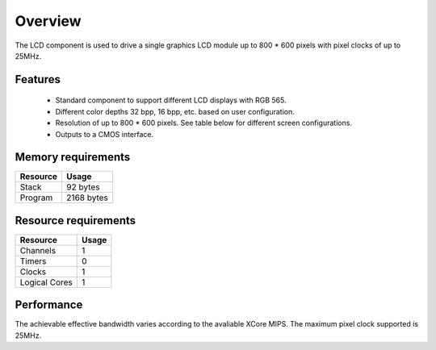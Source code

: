 Overview
========

The LCD component is used to drive a single graphics LCD module up to 800 * 600 pixels with pixel clocks of up to 25MHz.

Features
--------

   * Standard component to support different LCD displays with RGB 565.
   * Different color depths 32 bpp, 16 bpp, etc. based on user configuration.
   * Resolution of up to 800 * 600 pixels. See table below for different screen configurations.
   * Outputs to a CMOS interface.

Memory requirements
-------------------
+------------------+---------------+
| Resource         | Usage         |
+==================+===============+
| Stack            | 92 bytes      |
+------------------+---------------+
| Program          | 2168 bytes    |
+------------------+---------------+

Resource requirements
---------------------
+---------------+-------+
| Resource      | Usage |
+===============+=======+
| Channels      |   1   |
+---------------+-------+
| Timers        |   0   |
+---------------+-------+
| Clocks        |   1   |
+---------------+-------+
| Logical Cores |   1   |
+---------------+-------+

Performance
----------- 

The achievable effective bandwidth varies according to the avaliable XCore MIPS. The maximum pixel clock supported is 25MHz.

